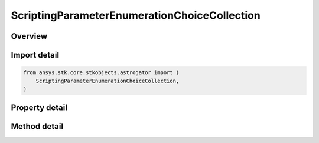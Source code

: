 ScriptingParameterEnumerationChoiceCollection
=============================================

.. py:class:: ansys.stk.core.stkobjects.astrogator.ScriptingParameterEnumerationChoiceCollection

   Bases: :py:class:`~ansys.stk.core.stkobjects.astrogator.IRuntimeTypeInfoProvider`

   Scripting Parameter Enumeration Choice Collection.

.. py:currentmodule:: ScriptingParameterEnumerationChoiceCollection

Overview
--------

.. tab-set::

    .. tab-item:: Methods

        .. list-table::
            :header-rows: 0
            :widths: auto

            * - :py:attr:`~ansys.stk.core.stkobjects.astrogator.ScriptingParameterEnumerationChoiceCollection.item`
              - Allow you to iterate through the collection.
            * - :py:attr:`~ansys.stk.core.stkobjects.astrogator.ScriptingParameterEnumerationChoiceCollection.add`
              - Add an enumeration choice to the collection.
            * - :py:attr:`~ansys.stk.core.stkobjects.astrogator.ScriptingParameterEnumerationChoiceCollection.remove`
              - Remove an enumeration choice.
            * - :py:attr:`~ansys.stk.core.stkobjects.astrogator.ScriptingParameterEnumerationChoiceCollection.cut`
              - Copy the enumeration choice into the clipboard and removes the enumeration choice from the list.
            * - :py:attr:`~ansys.stk.core.stkobjects.astrogator.ScriptingParameterEnumerationChoiceCollection.paste`
              - Pastes the enumeration choice from the clipboard and inserts into the list.
            * - :py:attr:`~ansys.stk.core.stkobjects.astrogator.ScriptingParameterEnumerationChoiceCollection.insert_copy`
              - Copy the enumeration choice and inserts the copy into the list.
            * - :py:attr:`~ansys.stk.core.stkobjects.astrogator.ScriptingParameterEnumerationChoiceCollection.get_item_by_index`
              - Retrieve a scripting parameter enumeration choice in the collection by index.
            * - :py:attr:`~ansys.stk.core.stkobjects.astrogator.ScriptingParameterEnumerationChoiceCollection.get_item_by_name`
              - Retrieve a scripting parameter enumeration choice in the collection by name.

    .. tab-item:: Properties

        .. list-table::
            :header-rows: 0
            :widths: auto

            * - :py:attr:`~ansys.stk.core.stkobjects.astrogator.ScriptingParameterEnumerationChoiceCollection._new_enum`
              - Allow you to enumerate through the collection.
            * - :py:attr:`~ansys.stk.core.stkobjects.astrogator.ScriptingParameterEnumerationChoiceCollection.count`
              - Return the size of the collection.
            * - :py:attr:`~ansys.stk.core.stkobjects.astrogator.ScriptingParameterEnumerationChoiceCollection.provide_runtime_type_info`
              - Return the RuntimeTypeInfo interface to access properties at runtime.



Import detail
-------------

.. code-block:: python

    from ansys.stk.core.stkobjects.astrogator import (
        ScriptingParameterEnumerationChoiceCollection,
    )


Property detail
---------------

.. py:property:: _new_enum
    :canonical: ansys.stk.core.stkobjects.astrogator.ScriptingParameterEnumerationChoiceCollection._new_enum
    :type: EnumeratorProxy

    Allow you to enumerate through the collection.

.. py:property:: count
    :canonical: ansys.stk.core.stkobjects.astrogator.ScriptingParameterEnumerationChoiceCollection.count
    :type: int

    Return the size of the collection.

.. py:property:: provide_runtime_type_info
    :canonical: ansys.stk.core.stkobjects.astrogator.ScriptingParameterEnumerationChoiceCollection.provide_runtime_type_info
    :type: RuntimeTypeInfo

    Return the RuntimeTypeInfo interface to access properties at runtime.


Method detail
-------------

.. py:method:: item(self, index_or_name: typing.Any) -> ScriptingParameterEnumerationChoice
    :canonical: ansys.stk.core.stkobjects.astrogator.ScriptingParameterEnumerationChoiceCollection.item

    Allow you to iterate through the collection.

    :Parameters:

        **index_or_name** : :obj:`~typing.Any`


    :Returns:

        :obj:`~ScriptingParameterEnumerationChoice`

.. py:method:: add(self, choice_name: str) -> ScriptingParameterEnumerationChoice
    :canonical: ansys.stk.core.stkobjects.astrogator.ScriptingParameterEnumerationChoiceCollection.add

    Add an enumeration choice to the collection.

    :Parameters:

        **choice_name** : :obj:`~str`


    :Returns:

        :obj:`~ScriptingParameterEnumerationChoice`

.. py:method:: remove(self, index_or_name: typing.Any) -> None
    :canonical: ansys.stk.core.stkobjects.astrogator.ScriptingParameterEnumerationChoiceCollection.remove

    Remove an enumeration choice.

    :Parameters:

        **index_or_name** : :obj:`~typing.Any`


    :Returns:

        :obj:`~None`



.. py:method:: cut(self, index_or_name: typing.Any) -> None
    :canonical: ansys.stk.core.stkobjects.astrogator.ScriptingParameterEnumerationChoiceCollection.cut

    Copy the enumeration choice into the clipboard and removes the enumeration choice from the list.

    :Parameters:

        **index_or_name** : :obj:`~typing.Any`


    :Returns:

        :obj:`~None`

.. py:method:: paste(self) -> ScriptingParameterEnumerationChoice
    :canonical: ansys.stk.core.stkobjects.astrogator.ScriptingParameterEnumerationChoiceCollection.paste

    Pastes the enumeration choice from the clipboard and inserts into the list.

    :Returns:

        :obj:`~ScriptingParameterEnumerationChoice`

.. py:method:: insert_copy(self, choice: ScriptingParameterEnumerationChoice) -> ScriptingParameterEnumerationChoice
    :canonical: ansys.stk.core.stkobjects.astrogator.ScriptingParameterEnumerationChoiceCollection.insert_copy

    Copy the enumeration choice and inserts the copy into the list.

    :Parameters:

        **choice** : :obj:`~ScriptingParameterEnumerationChoice`


    :Returns:

        :obj:`~ScriptingParameterEnumerationChoice`


.. py:method:: get_item_by_index(self, index: int) -> ScriptingParameterEnumerationChoice
    :canonical: ansys.stk.core.stkobjects.astrogator.ScriptingParameterEnumerationChoiceCollection.get_item_by_index

    Retrieve a scripting parameter enumeration choice in the collection by index.

    :Parameters:

        **index** : :obj:`~int`


    :Returns:

        :obj:`~ScriptingParameterEnumerationChoice`

.. py:method:: get_item_by_name(self, name: str) -> ScriptingParameterEnumerationChoice
    :canonical: ansys.stk.core.stkobjects.astrogator.ScriptingParameterEnumerationChoiceCollection.get_item_by_name

    Retrieve a scripting parameter enumeration choice in the collection by name.

    :Parameters:

        **name** : :obj:`~str`


    :Returns:

        :obj:`~ScriptingParameterEnumerationChoice`

